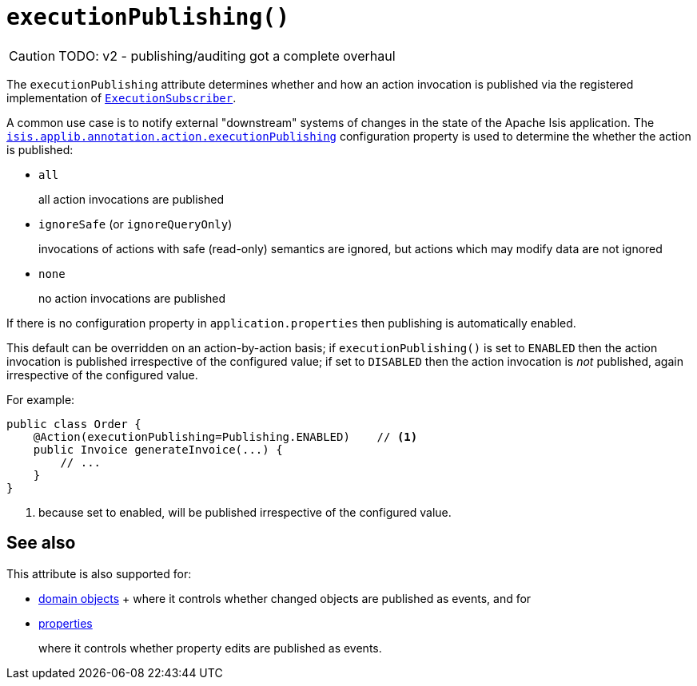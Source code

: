 [#executionPublishing]
= `executionPublishing()`

:Notice: Licensed to the Apache Software Foundation (ASF) under one or more contributor license agreements. See the NOTICE file distributed with this work for additional information regarding copyright ownership. The ASF licenses this file to you under the Apache License, Version 2.0 (the "License"); you may not use this file except in compliance with the License. You may obtain a copy of the License at. http://www.apache.org/licenses/LICENSE-2.0 . Unless required by applicable law or agreed to in writing, software distributed under the License is distributed on an "AS IS" BASIS, WITHOUT WARRANTIES OR  CONDITIONS OF ANY KIND, either express or implied. See the License for the specific language governing permissions and limitations under the License.
:page-partial:

CAUTION: TODO: v2 - publishing/auditing got a complete overhaul

The `executionPublishing` attribute determines whether and how an action invocation is published via the registered implementation of xref:refguide:applib-svc:ExecutionSubscriber.adoc[`ExecutionSubscriber`].

A common use case is to notify external "downstream" systems of changes in the state of the Apache Isis application.
The xref:refguide:config:sections/isis.applib.adoc#isis.applib.annotation.action.publishing[`isis.applib.annotation.action.executionPublishing`] configuration property is used to determine the whether the action is published:

* `all`
+
all action invocations are published

* `ignoreSafe` (or `ignoreQueryOnly`)
+
invocations of actions with safe (read-only) semantics are ignored, but actions which may modify data are not ignored

* `none`
+
no action invocations are published

If there is no configuration property in `application.properties` then publishing is automatically enabled.

This default can be overridden on an action-by-action basis; if `executionPublishing()` is set to `ENABLED` then the action invocation is published irrespective of the configured value; if set to `DISABLED` then the action invocation is _not_ published, again irrespective of the configured value.

For example:

[source,java]
----
public class Order {
    @Action(executionPublishing=Publishing.ENABLED)    // <.>
    public Invoice generateInvoice(...) {
        // ...
    }
}
----

<.> because set to enabled, will be published irrespective of the configured value.

== See also

This attribute is also supported for:

* xref:refguide:applib-ant:DomainObject.adoc#entityChangePublishing[domain objects]
+ where it controls whether changed objects are published as events, and for

* xref:refguide:applib-ant:Property.adoc#executionPublishing[properties]
+
where it controls whether property edits are published as events.


